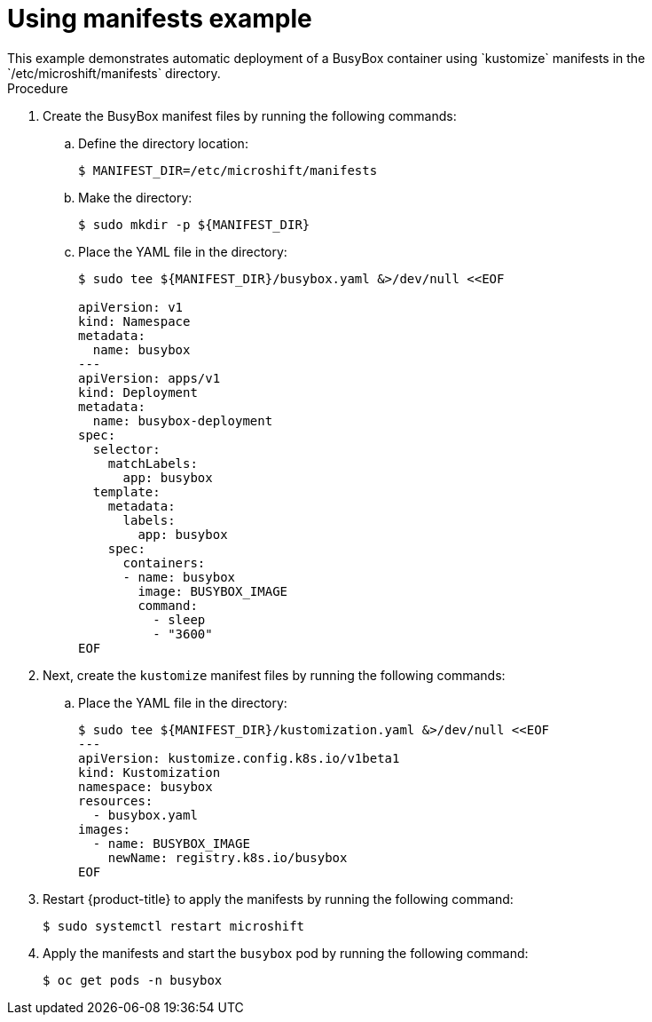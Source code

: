 // Module included in the following assemblies:
//
// * microshift/running_applications/microshift-operators.adoc

:_content-type: PROCEDURE
[id="microshift-manifests-example_{context}"]
= Using manifests example
This example demonstrates automatic deployment of a BusyBox container using `kustomize` manifests in the `/etc/microshift/manifests` directory.

.Procedure
. Create the BusyBox manifest files by running the following commands:
+
.. Define the directory location:
+
[source,terminal]
----
$ MANIFEST_DIR=/etc/microshift/manifests
----
+
.. Make the directory:
+
[source,terminal]
----
$ sudo mkdir -p ${MANIFEST_DIR}
----
+
.. Place the YAML file in the directory:
+
[source,terminal]
----
$ sudo tee ${MANIFEST_DIR}/busybox.yaml &>/dev/null <<EOF

apiVersion: v1
kind: Namespace
metadata:
  name: busybox
---
apiVersion: apps/v1
kind: Deployment
metadata:
  name: busybox-deployment
spec:
  selector:
    matchLabels:
      app: busybox
  template:
    metadata:
      labels:
        app: busybox
    spec:
      containers:
      - name: busybox
        image: BUSYBOX_IMAGE
        command:
          - sleep
          - "3600"
EOF
----

. Next, create the `kustomize` manifest files by running the following commands:
+
.. Place the YAML file in the directory:
+
[source,terminal]
----
$ sudo tee ${MANIFEST_DIR}/kustomization.yaml &>/dev/null <<EOF
---
apiVersion: kustomize.config.k8s.io/v1beta1
kind: Kustomization
namespace: busybox
resources:
  - busybox.yaml
images:
  - name: BUSYBOX_IMAGE
    newName: registry.k8s.io/busybox
EOF
----

. Restart {product-title} to apply the manifests by running the following command:
+
[source,terminal]
----
$ sudo systemctl restart microshift
----
+
. Apply the manifests and start the `busybox` pod by running the following command:
+
[source,terminal]
----
$ oc get pods -n busybox
----
